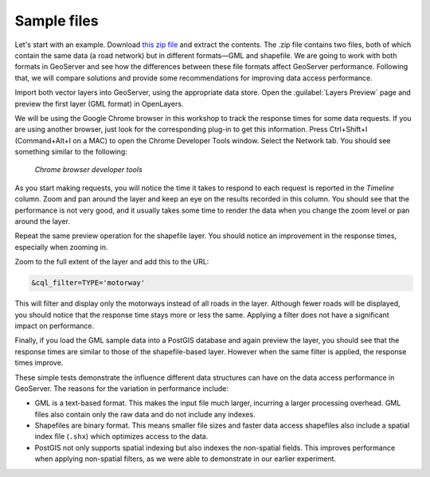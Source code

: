 .. _vector.sample:

Sample files
============

Let's start with an example. Download `this zip file <http://link.to.file>`__ and extract the contents. The .zip file contains two files, both of which contain the same data (a road network) but in different formats—GML and shapefile. We are going to work with both formats in GeoServer and see how the differences between these file formats affect GeoServer performance. Following that, we will compare solutions and provide some recommendations for improving data access performance.

Import both vector layers into GeoServer, using the appropriate data store. Open the :guilabel:`Layers Preview` page and preview the first layer (GML format) in OpenLayers.

We will be using the Google Chrome browser in this workshop to track the response times for some data requests. If you are using another browser, just look for the corresponding plug-in to get this information. Press Ctrl+Shift+I (Command+Alt+I on a MAC) to open the Chrome Developer Tools window. Select the Network tab. You should see something similar to the following:

.. figure:: ../raster/img/chrometools.png

   *Chrome browser developer tools*

As you start making requests, you will notice the time it takes to respond to each request is reported in the *Timeline* column. Zoom and pan around the layer and keep an eye on the results recorded in this column. You should see that the performance is not very good, and it usually takes some time to render the data when you change the zoom level or pan around the layer.

Repeat the same preview operation for the shapefile layer. You should notice an improvement in the response times, especially when zooming in.

Zoom to the full extent of the layer and add this to the URL:

.. code-block:: console

   &cql_filter=TYPE='motorway'

This will filter and display only the motorways instead of all roads in the layer. Although fewer roads will be displayed, you should notice that the response time stays more or less the same. Applying a filter does not have a significant impact on performance.

Finally, if you load the GML sample data into a PostGIS database and again preview the layer, you should see that the response times are similar to those of the shapefile-based layer. However when the same filter is applied, the response times improve.

These simple tests demonstrate the influence different data structures can have on the data access performance in GeoServer. The reasons for the variation in performance include:

* GML is a text-based format. This makes the input file much larger, incurring a larger processing overhead. GML files also contain only the raw data and do not include any indexes.

* Shapefiles are binary format. This means smaller file sizes and faster data access shapefiles also include a spatial index file (``.shx``) which optimizes access to the data.

* PostGIS not only supports spatial indexing but also indexes the non-spatial fields. This  improves performance when applying non-spatial filters, as we were able to demonstrate in our earlier experiment. 

